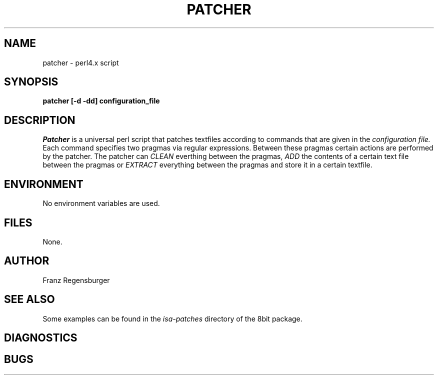 .TH PATCHER 1 "August 8, 1995"
.AT 3
.SH NAME
patcher \- perl4.x script
.SH SYNOPSIS
.B patcher [-d -dd] configuration_file
.SH DESCRIPTION
.I Patcher
is a universal perl script that patches textfiles according to commands
that are given in the 
.I configuration file.
Each command specifies two pragmas via regular expressions. Between
these pragmas certain actions are performed by the patcher. The patcher can
.I CLEAN
everthing between the pragmas,
.I ADD 
the contents of a certain text file between the pragmas or
.I EXTRACT
everything between the pragmas and store it in a certain textfile. 
.SH ENVIRONMENT
No environment variables are used.
.SH FILES
None.
.SH AUTHOR
Franz Regensburger
.SH "SEE ALSO"
Some examples can be found in the 
.I isa-patches
directory of the 8bit package.
.SH DIAGNOSTICS

.SH BUGS

